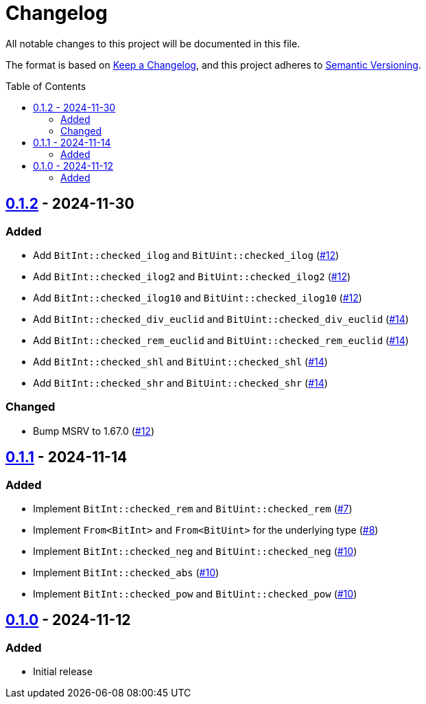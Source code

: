 // SPDX-FileCopyrightText: 2024 Shun Sakai
//
// SPDX-License-Identifier: Apache-2.0 OR MIT

= Changelog
:toc: preamble
:project-url: https://github.com/sorairolake/bit-int
:compare-url: {project-url}/compare
:issue-url: {project-url}/issues
:pull-request-url: {project-url}/pull

All notable changes to this project will be documented in this file.

The format is based on https://keepachangelog.com/[Keep a Changelog], and this
project adheres to https://semver.org/[Semantic Versioning].

== {compare-url}/v0.1.1\...v0.1.2[0.1.2] - 2024-11-30

=== Added

* Add `BitInt::checked_ilog` and `BitUint::checked_ilog`
  ({pull-request-url}/12[#12])
* Add `BitInt::checked_ilog2` and `BitUint::checked_ilog2`
  ({pull-request-url}/12[#12])
* Add `BitInt::checked_ilog10` and `BitUint::checked_ilog10`
  ({pull-request-url}/12[#12])
* Add `BitInt::checked_div_euclid` and `BitUint::checked_div_euclid`
  ({pull-request-url}/14[#14])
* Add `BitInt::checked_rem_euclid` and `BitUint::checked_rem_euclid`
  ({pull-request-url}/14[#14])
* Add `BitInt::checked_shl` and `BitUint::checked_shl`
  ({pull-request-url}/14[#14])
* Add `BitInt::checked_shr` and `BitUint::checked_shr`
  ({pull-request-url}/14[#14])

=== Changed

* Bump MSRV to 1.67.0 ({pull-request-url}/12[#12])

== {compare-url}/v0.1.0\...v0.1.1[0.1.1] - 2024-11-14

=== Added

* Implement `BitInt::checked_rem` and `BitUint::checked_rem`
  ({pull-request-url}/7[#7])
* Implement `From<BitInt>` and `From<BitUint>` for the underlying type
  ({pull-request-url}/8[#8])
* Implement `BitInt::checked_neg` and `BitUint::checked_neg`
  ({pull-request-url}/10[#10])
* Implement `BitInt::checked_abs` ({pull-request-url}/10[#10])
* Implement `BitInt::checked_pow` and `BitUint::checked_pow`
  ({pull-request-url}/10[#10])

== {project-url}/releases/tag/v0.1.0[0.1.0] - 2024-11-12

=== Added

* Initial release
